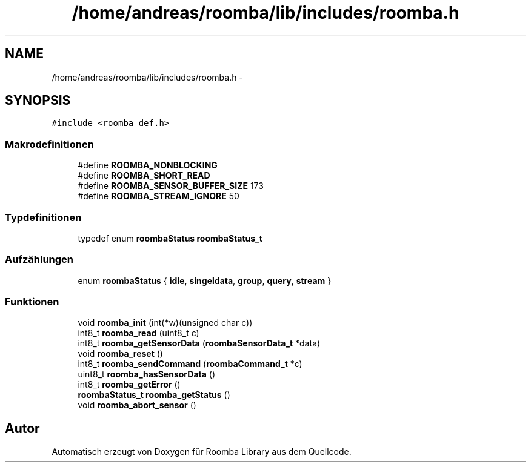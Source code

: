 .TH "/home/andreas/roomba/lib/includes/roomba.h" 3 "Fre Okt 11 2013" "Roomba Library" \" -*- nroff -*-
.ad l
.nh
.SH NAME
/home/andreas/roomba/lib/includes/roomba.h \- 
.SH SYNOPSIS
.br
.PP
\fC#include <roomba_def\&.h>\fP
.br

.SS "Makrodefinitionen"

.in +1c
.ti -1c
.RI "#define \fBROOMBA_NONBLOCKING\fP"
.br
.ti -1c
.RI "#define \fBROOMBA_SHORT_READ\fP"
.br
.ti -1c
.RI "#define \fBROOMBA_SENSOR_BUFFER_SIZE\fP   173"
.br
.ti -1c
.RI "#define \fBROOMBA_STREAM_IGNORE\fP   50"
.br
.in -1c
.SS "Typdefinitionen"

.in +1c
.ti -1c
.RI "typedef enum \fBroombaStatus\fP \fBroombaStatus_t\fP"
.br
.in -1c
.SS "Aufzählungen"

.in +1c
.ti -1c
.RI "enum \fBroombaStatus\fP { \fBidle\fP, \fBsingeldata\fP, \fBgroup\fP, \fBquery\fP, \fBstream\fP }"
.br
.in -1c
.SS "Funktionen"

.in +1c
.ti -1c
.RI "void \fBroomba_init\fP (int(*w)(unsigned char c))"
.br
.ti -1c
.RI "int8_t \fBroomba_read\fP (uint8_t c)"
.br
.ti -1c
.RI "int8_t \fBroomba_getSensorData\fP (\fBroombaSensorData_t\fP *data)"
.br
.ti -1c
.RI "void \fBroomba_reset\fP ()"
.br
.ti -1c
.RI "int8_t \fBroomba_sendCommand\fP (\fBroombaCommand_t\fP *c)"
.br
.ti -1c
.RI "uint8_t \fBroomba_hasSensorData\fP ()"
.br
.ti -1c
.RI "int8_t \fBroomba_getError\fP ()"
.br
.ti -1c
.RI "\fBroombaStatus_t\fP \fBroomba_getStatus\fP ()"
.br
.ti -1c
.RI "void \fBroomba_abort_sensor\fP ()"
.br
.in -1c
.SH "Autor"
.PP 
Automatisch erzeugt von Doxygen für Roomba Library aus dem Quellcode\&.
